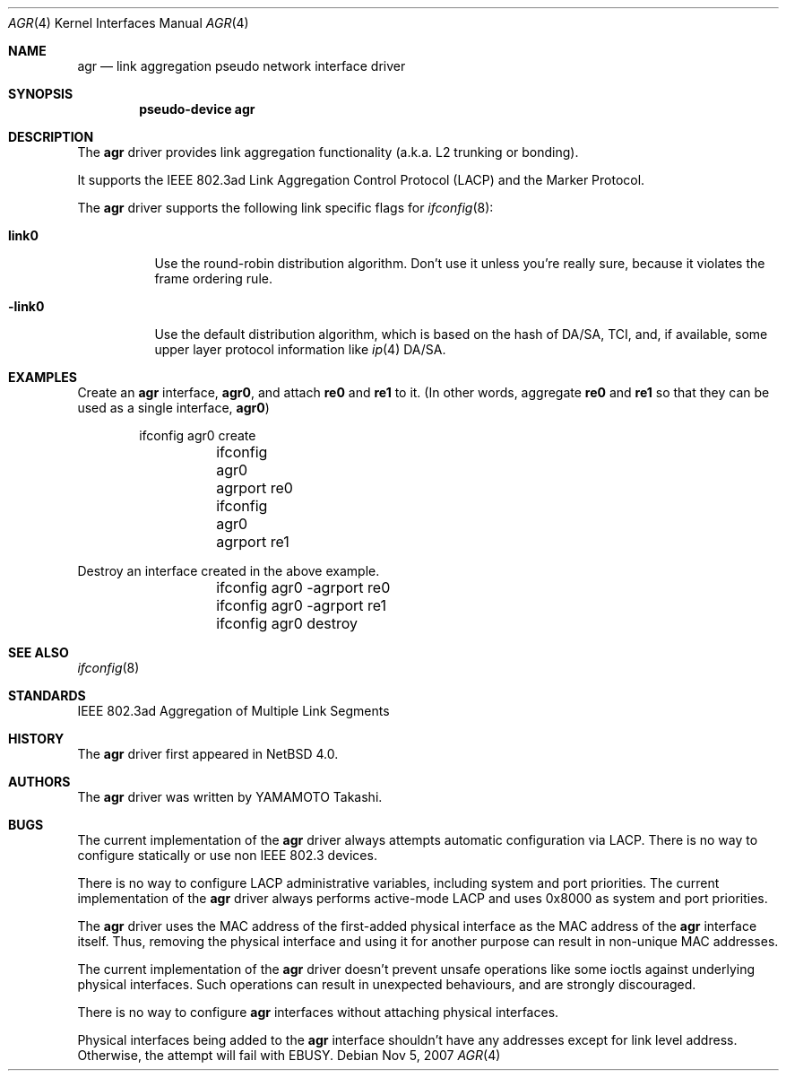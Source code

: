 .\"	$NetBSD: agr.4,v 1.2.8.1 2008/01/06 05:00:44 wrstuden Exp $
.\"
.\" Copyright (c)2005 YAMAMOTO Takashi,
.\" All rights reserved.
.\"
.\" Redistribution and use in source and binary forms, with or without
.\" modification, are permitted provided that the following conditions
.\" are met:
.\" 1. Redistributions of source code must retain the above copyright
.\"    notice, this list of conditions and the following disclaimer.
.\" 2. Redistributions in binary form must reproduce the above copyright
.\"    notice, this list of conditions and the following disclaimer in the
.\"    documentation and/or other materials provided with the distribution.
.\"
.\" THIS SOFTWARE IS PROVIDED BY THE AUTHOR AND CONTRIBUTORS ``AS IS'' AND
.\" ANY EXPRESS OR IMPLIED WARRANTIES, INCLUDING, BUT NOT LIMITED TO, THE
.\" IMPLIED WARRANTIES OF MERCHANTABILITY AND FITNESS FOR A PARTICULAR PURPOSE
.\" ARE DISCLAIMED.  IN NO EVENT SHALL THE AUTHOR OR CONTRIBUTORS BE LIABLE
.\" FOR ANY DIRECT, INDIRECT, INCIDENTAL, SPECIAL, EXEMPLARY, OR CONSEQUENTIAL
.\" DAMAGES (INCLUDING, BUT NOT LIMITED TO, PROCUREMENT OF SUBSTITUTE GOODS
.\" OR SERVICES; LOSS OF USE, DATA, OR PROFITS; OR BUSINESS INTERRUPTION)
.\" HOWEVER CAUSED AND ON ANY THEORY OF LIABILITY, WHETHER IN CONTRACT, STRICT
.\" LIABILITY, OR TORT (INCLUDING NEGLIGENCE OR OTHERWISE) ARISING IN ANY WAY
.\" OUT OF THE USE OF THIS SOFTWARE, EVEN IF ADVISED OF THE POSSIBILITY OF
.\" SUCH DAMAGE.
.\"
.\" ------------------------------------------------------------
.Dd Nov 5, 2007
.Dt AGR 4
.Os
.\" ------------------------------------------------------------
.Sh NAME
.Nm agr
.Nd link aggregation pseudo network interface driver
.\" ------------------------------------------------------------
.Sh SYNOPSIS
.Cd pseudo-device agr
.\" ------------------------------------------------------------
.Sh DESCRIPTION
The
.Nm
driver provides link aggregation functionality (a.k.a. L2 trunking
or bonding).
.Pp
It supports the IEEE 802.3ad Link Aggregation Control Protocol
(LACP) and the Marker Protocol.
.Pp
The
.Nm
driver supports the following link specific flags for
.Xr ifconfig 8 :
.Bl -tag -width -link0
.It Cm link0
Use the round-robin distribution algorithm.
Don't use it unless you're really sure,
because it violates the frame ordering rule.
.It Cm -link0
Use the default distribution algorithm, which is based on the hash
of DA/SA, TCI, and, if available, some upper layer protocol
information like
.Xr ip 4
DA/SA.
.El
.\" ------------------------------------------------------------
.Sh EXAMPLES
Create an
.Nm
interface,
.Sy agr0 ,
and attach
.Sy re0
and
.Sy re1
to it.
(In other words, aggregate
.Sy re0
and
.Sy re1
so that they can be used as a single interface,
.Sy agr0 )
.Bd -literal -offset indent
	ifconfig agr0 create
	ifconfig agr0 agrport re0
	ifconfig agr0 agrport re1
.Ed
.Pp
Destroy an interface created in the above example.
.Bd -literal -offset indent
	ifconfig agr0 -agrport re0
	ifconfig agr0 -agrport re1
	ifconfig agr0 destroy
.Ed
.\" ------------------------------------------------------------
.Sh SEE ALSO
.Xr ifconfig 8
.\" ------------------------------------------------------------
.Sh STANDARDS
IEEE 802.3ad Aggregation of Multiple Link Segments
.\" ------------------------------------------------------------
.Sh HISTORY
The
.Nm
driver first appeared in
.Nx 4.0 .
.\" ------------------------------------------------------------
.Sh AUTHORS
The
.Nm
driver was written by
.An YAMAMOTO Takashi .
.\" ------------------------------------------------------------
.Sh BUGS
The current implementation of the
.Nm
driver always attempts automatic configuration via LACP.
There is no way to configure statically or use non IEEE 802.3 devices.
.Pp
There is no way to configure LACP administrative variables, including
system and port priorities.
The current implementation of the
.Nm
driver always performs active-mode LACP and
uses 0x8000 as system and port priorities.
.Pp
The
.Nm
driver uses the MAC address of the first-added physical
interface as the MAC address of the
.Nm
interface itself.
Thus, removing the physical interface and using it for another purpose
can result in non-unique MAC addresses.
.Pp
The current implementation of the
.Nm
driver doesn't prevent unsafe operations like some ioctls against
underlying physical interfaces.
Such operations can result in unexpected behaviours, and are strongly
discouraged.
.Pp
There is no way to configure
.Nm
interfaces without attaching physical interfaces.
.Pp
Physical interfaces being added to the
.Nm
interface shouldn't have any addresses except for link level address.
Otherwise, the attempt will fail with
.Dv EBUSY .
